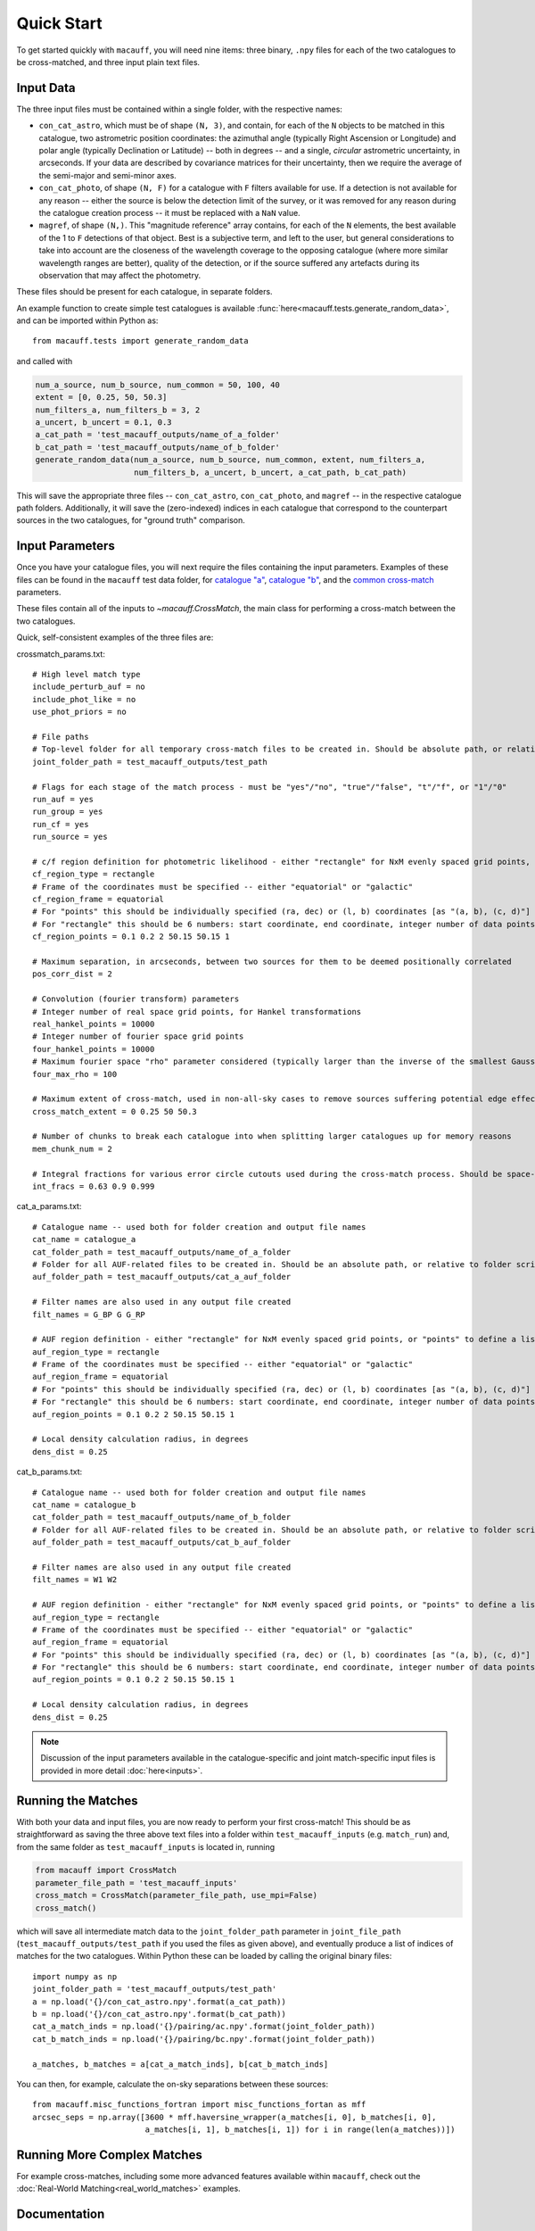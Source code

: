***********
Quick Start
***********

To get started quickly with ``macauff``, you will need nine items: three binary, ``.npy`` files for each of the two catalogues to be cross-matched, and three input plain text files.

Input Data
==========

The three input files must be contained within a single folder, with the respective names:

* ``con_cat_astro``, which must be of shape ``(N, 3)``, and contain, for each of the ``N`` objects to be matched in this catalogue, two astrometric position coordinates: the azimuthal angle (typically Right Ascension or Longitude) and polar angle (typically Declination or Latitude) -- both in degrees -- and a single, *circular* astrometric uncertainty, in arcseconds. If your data are described by covariance matrices for their uncertainty, then we require the average of the semi-major and semi-minor axes.

* ``con_cat_photo``, of shape ``(N, F)`` for a catalogue with ``F`` filters available for use. If a detection is not available for any reason -- either the source is below the detection limit of the survey, or it was removed for any reason during the catalogue creation process -- it must be replaced with a ``NaN`` value.

* ``magref``, of shape ``(N,)``. This "magnitude reference" array contains, for each of the ``N`` elements, the best available of the 1 to ``F`` detections of that object. Best is a subjective term, and left to the user, but general considerations to take into account are the closeness of the wavelength coverage to the opposing catalogue (where more similar wavelength ranges are better), quality of the detection, or if the source suffered any artefacts during its observation that may affect the photometry.

These files should be present for each catalogue, in separate folders.

An example function to create simple test catalogues is available :func:`here<macauff.tests.generate_random_data>`, and can be imported within Python as::

	from macauff.tests import generate_random_data

and called with

.. code-block:: python

	num_a_source, num_b_source, num_common = 50, 100, 40
	extent = [0, 0.25, 50, 50.3]
	num_filters_a, num_filters_b = 3, 2
	a_uncert, b_uncert = 0.1, 0.3
	a_cat_path = 'test_macauff_outputs/name_of_a_folder'
	b_cat_path = 'test_macauff_outputs/name_of_b_folder'
	generate_random_data(num_a_source, num_b_source, num_common, extent, num_filters_a,
	                     num_filters_b, a_uncert, b_uncert, a_cat_path, b_cat_path)

This will save the appropriate three files -- ``con_cat_astro``, ``con_cat_photo``, and ``magref`` -- in the respective catalogue path folders. Additionally, it will save the (zero-indexed) indices in each catalogue that correspond to the counterpart sources in the two catalogues, for "ground truth" comparison.

Input Parameters
================

Once you have your catalogue files, you will next require the files containing the input parameters. Examples of these files can be found in the ``macauff`` test data folder, for `catalogue "a" <https://raw.githubusercontent.com/Onoddil/macauff/main/macauff/tests/data/cat_a_params.txt>`_, `catalogue "b" <https://raw.githubusercontent.com/Onoddil/macauff/main/macauff/tests/data/cat_b_params.txt>`_, and the `common cross-match <https://raw.githubusercontent.com/Onoddil/macauff/main/macauff/tests/data/crossmatch_params.txt>`_ parameters.

These files contain all of the inputs to `~macauff.CrossMatch`, the main class for performing a cross-match between the two catalogues.

Quick, self-consistent examples of the three files are:

crossmatch_params.txt::

	# High level match type
	include_perturb_auf = no
	include_phot_like = no
	use_phot_priors = no

	# File paths
	# Top-level folder for all temporary cross-match files to be created in. Should be absolute path, or relative to folder script called in
	joint_folder_path = test_macauff_outputs/test_path

	# Flags for each stage of the match process - must be "yes"/"no", "true"/"false", "t"/"f", or "1"/"0"
	run_auf = yes
	run_group = yes
	run_cf = yes
	run_source = yes

	# c/f region definition for photometric likelihood - either "rectangle" for NxM evenly spaced grid points, or "points" to define a list of two-point tuple coordinates, separated by a comma
	cf_region_type = rectangle
	# Frame of the coordinates must be specified -- either "equatorial" or "galactic"
	cf_region_frame = equatorial
	# For "points" this should be individually specified (ra, dec) or (l, b) coordinates [as "(a, b), (c, d)"]
	# For "rectangle" this should be 6 numbers: start coordinate, end coordinate, integer number of data points from start to end (inclusive of both start and end), first for ra/l, then for dec/b (depending on cf_region_type), all separated by spaces
	cf_region_points = 0.1 0.2 2 50.15 50.15 1

	# Maximum separation, in arcseconds, between two sources for them to be deemed positionally correlated
	pos_corr_dist = 2

	# Convolution (fourier transform) parameters
	# Integer number of real space grid points, for Hankel transformations
	real_hankel_points = 10000
	# Integer number of fourier space grid points
	four_hankel_points = 10000
	# Maximum fourier space "rho" parameter considered (typically larger than the inverse of the smallest Gaussian sigma)
	four_max_rho = 100

	# Maximum extent of cross-match, used in non-all-sky cases to remove sources suffering potential edge effects -- min/max first axis coordinates (ra/l) then min/max second axis coordinates (dec/b)
	cross_match_extent = 0 0.25 50 50.3

	# Number of chunks to break each catalogue into when splitting larger catalogues up for memory reasons
	mem_chunk_num = 2

	# Integral fractions for various error circle cutouts used during the cross-match process. Should be space-separated floats, in the order of <bright error circle fraction>, <field error circle fraction>, <potential counterpart integral limit>
	int_fracs = 0.63 0.9 0.999

cat_a_params.txt::

	# Catalogue name -- used both for folder creation and output file names
	cat_name = catalogue_a
	cat_folder_path = test_macauff_outputs/name_of_a_folder
	# Folder for all AUF-related files to be created in. Should be an absolute path, or relative to folder script called in.
	auf_folder_path = test_macauff_outputs/cat_a_auf_folder

	# Filter names are also used in any output file created
	filt_names = G_BP G G_RP

	# AUF region definition - either "rectangle" for NxM evenly spaced grid points, or "points" to define a list of two-point tuple coordinates, separated by a comma
	auf_region_type = rectangle
	# Frame of the coordinates must be specified -- either "equatorial" or "galactic"
	auf_region_frame = equatorial
	# For "points" this should be individually specified (ra, dec) or (l, b) coordinates [as "(a, b), (c, d)"]
	# For "rectangle" this should be 6 numbers: start coordinate, end coordinate, integer number of data points from start to end (inclusive of both start and end), first for ra/l, then for dec/b (depending on auf_region_type), all separated by spaces
	auf_region_points = 0.1 0.2 2 50.15 50.15 1

	# Local density calculation radius, in degrees
	dens_dist = 0.25

cat_b_params.txt::

	# Catalogue name -- used both for folder creation and output file names
	cat_name = catalogue_b
	cat_folder_path = test_macauff_outputs/name_of_b_folder
	# Folder for all AUF-related files to be created in. Should be an absolute path, or relative to folder script called in.
	auf_folder_path = test_macauff_outputs/cat_b_auf_folder

	# Filter names are also used in any output file created
	filt_names = W1 W2

	# AUF region definition - either "rectangle" for NxM evenly spaced grid points, or "points" to define a list of two-point tuple coordinates, separated by a comma
	auf_region_type = rectangle
	# Frame of the coordinates must be specified -- either "equatorial" or "galactic"
	auf_region_frame = equatorial
	# For "points" this should be individually specified (ra, dec) or (l, b) coordinates [as "(a, b), (c, d)"]
	# For "rectangle" this should be 6 numbers: start coordinate, end coordinate, integer number of data points from start to end (inclusive of both start and end), first for ra/l, then for dec/b (depending on auf_region_type), all separated by spaces
	auf_region_points = 0.1 0.2 2 50.15 50.15 1

	# Local density calculation radius, in degrees
	dens_dist = 0.25

.. note::
	Discussion of the input parameters available in the catalogue-specific and joint match-specific input files is provided in more detail :doc:`here<inputs>`.

Running the Matches
===================

With both your data and input files, you are now ready to perform your first cross-match! This should be as straightforward as saving the three above text files into a folder within ``test_macauff_inputs`` (e.g. ``match_run``) and, from the same folder as ``test_macauff_inputs`` is located in, running

.. code-block:: python
	
	from macauff import CrossMatch
	parameter_file_path = 'test_macauff_inputs'
	cross_match = CrossMatch(parameter_file_path, use_mpi=False)
	cross_match()

which will save all intermediate match data to the ``joint_folder_path`` parameter in ``joint_file_path`` (``test_macauff_outputs/test_path`` if you used the files as given above), and eventually produce a list of indices of matches for the two catalogues. Within Python these can be loaded by calling the original binary files::

	import numpy as np
	joint_folder_path = 'test_macauff_outputs/test_path'
	a = np.load('{}/con_cat_astro.npy'.format(a_cat_path))
	b = np.load('{}/con_cat_astro.npy'.format(b_cat_path))
	cat_a_match_inds = np.load('{}/pairing/ac.npy'.format(joint_folder_path))
	cat_b_match_inds = np.load('{}/pairing/bc.npy'.format(joint_folder_path))

	a_matches, b_matches = a[cat_a_match_inds], b[cat_b_match_inds]

You can then, for example, calculate the on-sky separations between these sources::

	from macauff.misc_functions_fortran import misc_functions_fortan as mff
	arcsec_seps = np.array([3600 * mff.haversine_wrapper(a_matches[i, 0], b_matches[i, 0],
	                        a_matches[i, 1], b_matches[i, 1]) for i in range(len(a_matches))])

Running More Complex Matches
============================

For example cross-matches, including some more advanced features available within ``macauff``, check out the :doc:`Real-World Matching<real_world_matches>` examples.

Documentation
=============

For the full documentation, click :doc:`here<macauff>`.